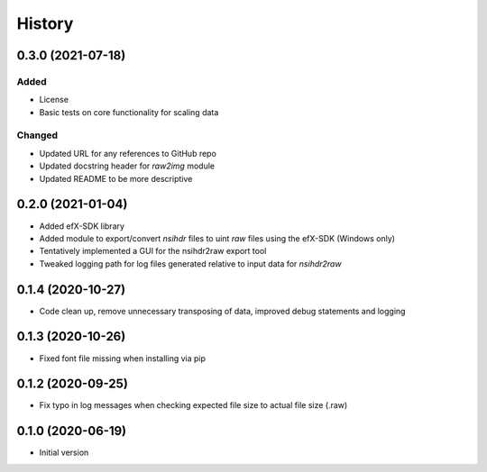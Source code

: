 =======
History
=======

0.3.0 (2021-07-18)
------------------

Added
*****

* License
* Basic tests on core functionality for scaling data

Changed
*******

* Updated URL for any references to GitHub repo
* Updated docstring header for `raw2img` module
* Updated README to be more descriptive


0.2.0 (2021-01-04)
------------------

* Added efX-SDK library
* Added module to export/convert `nsihdr` files to uint `raw` files using the efX-SDK (Windows only)
* Tentatively implemented a GUI for the nsihdr2raw export tool
* Tweaked logging path for log files generated relative to input data for `nsihdr2raw`

0.1.4 (2020-10-27)
------------------

* Code clean up, remove unnecessary transposing of data, improved debug statements and logging

0.1.3 (2020-10-26)
------------------

* Fixed font file missing when installing via pip

0.1.2 (2020-09-25)
------------------

* Fix typo in log messages when checking expected file size to actual file size (.raw)

0.1.0 (2020-06-19)
------------------

* Initial version
